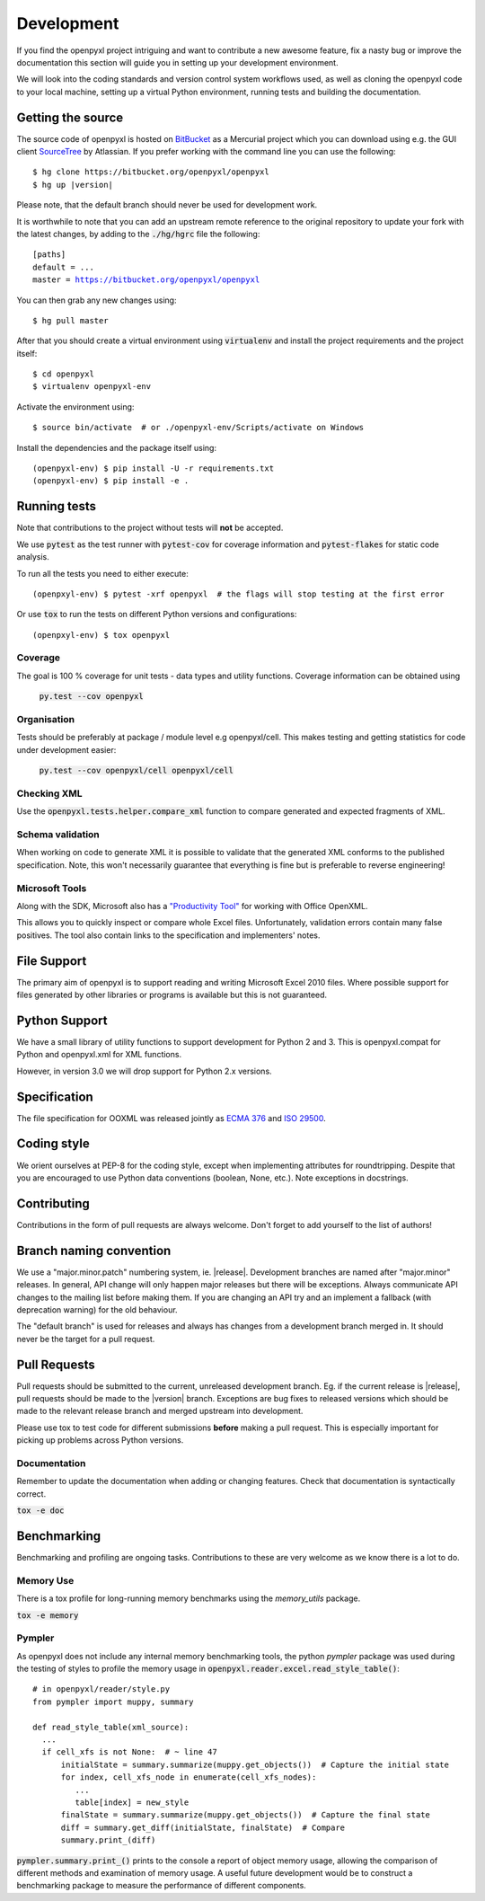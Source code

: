 Development
===========

If you find the openpyxl project intriguing and want to contribute a new awesome
feature, fix a nasty bug or improve the documentation this section will guide you
in setting up your development environment.

We will look into the coding standards and version control system workflows used,
as well as cloning the openpyxl code to your local machine, setting up a virtual
Python environment, running tests and building the documentation.


Getting the source
------------------

The source code of openpyxl is hosted on `BitBucket <https://bitbucket.org/openpyxl/openpyxl>`_
as a Mercurial project which you can download using e.g. the GUI client
`SourceTree <http://www.sourcetreeapp.com>`_ by Atlassian. If you prefer working
with the command line you can use the following:

.. parsed-literal::

    $ hg clone \https://bitbucket.org/openpyxl/openpyxl
    $ hg up |version|

Please note, that the default branch should never be used for development work.

It is worthwhile to note that you can add an upstream remote reference to the
original repository to update your fork with the latest changes, by adding
to the :code:`./hg/hgrc` file the following:

.. parsed-literal::

    [paths]
    default = ...
    master = https://bitbucket.org/openpyxl/openpyxl

You can then grab any new changes using:

.. parsed-literal::

    $ hg pull master

After that you should create a virtual environment using :code:`virtualenv`
and install the project requirements and the project itself:

.. parsed-literal::

    $ cd openpyxl
    $ virtualenv openpyxl-env

Activate the environment using:

.. parsed-literal::

    $ source bin/activate  # or ./openpyxl-env/Scripts/activate on Windows

Install the dependencies and the package itself using:

.. parsed-literal::

    (openpyxl-env) $ pip install -U -r requirements.txt
    (openpyxl-env) $ pip install -e .


Running tests
-------------

Note that contributions to the project without tests will **not** be accepted.

We use :code:`pytest` as the test runner with :code:`pytest-cov` for coverage information and
:code:`pytest-flakes` for static code analysis.

To run all the tests you need to either execute:

.. parsed-literal::

    (openpxyl-env) $ pytest -xrf openpyxl  # the flags will stop testing at the first error

Or use :code:`tox` to run the tests on different Python versions and configurations:

.. parsed-literal::

    (openpxyl-env) $ tox openpyxl


Coverage
++++++++

The goal is 100 % coverage for unit tests - data types and utility functions.
Coverage information can be obtained using

 :code:`py.test --cov openpyxl`


Organisation
++++++++++++

Tests should be preferably at package / module level e.g openpyxl/cell. This
makes testing and getting statistics for code under development easier:

 :code:`py.test --cov openpyxl/cell openpyxl/cell`


Checking XML
++++++++++++

Use the :code:`openpyxl.tests.helper.compare_xml` function to compare
generated and expected fragments of XML.


Schema validation
+++++++++++++++++

When working on code to generate XML it is possible to validate that the
generated XML conforms to the published specification. Note, this won't
necessarily guarantee that everything is fine but is preferable to reverse
engineering!


Microsoft Tools
+++++++++++++++

Along with the SDK, Microsoft also has a `"Productivity Tool"
<http://www.microsoft.com/en-us/download/details.aspx?id=30425>`_ for working
with Office OpenXML.

This allows you to quickly inspect or compare whole Excel files.
Unfortunately, validation errors contain many false positives. The tool also
contain links to the specification and implementers' notes.


File Support
------------

The primary aim of openpyxl is to support reading and writing Microsoft Excel
2010 files. Where possible support for files generated by other libraries or
programs is available but this is not guaranteed.


Python Support
--------------

We have a small library of utility functions to support development for
Python 2 and 3. This is openpyxl.compat for Python and openpyxl.xml for XML
functions.

However, in version 3.0 we will drop support for Python 2.x versions.


Specification
-------------

The file specification for OOXML was released jointly as `ECMA 376
<http://www.ecma-international.org/publications/standards/Ecma-376.htm>`_ and
`ISO 29500 <http://standards.iso.org/ittf/PubliclyAvailableStandards/index.html>`_.


Coding style
------------

We orient ourselves at PEP-8 for the coding style, except when implementing
attributes for roundtripping. Despite that you are encouraged to use Python data
conventions (boolean, None, etc.). Note exceptions in docstrings.


Contributing
------------

Contributions in the form of pull requests are always welcome. Don't forget
to add yourself to the list of authors!


Branch naming convention
------------------------

We use a "major.minor.patch" numbering system, ie. |release|. Development
branches are named after "major.minor" releases. In general, API change will
only happen major releases but there will be exceptions. Always communicate
API changes to the mailing list before making them. If you are changing an
API try and an implement a fallback (with deprecation warning) for the old
behaviour.

The "default branch" is used for releases and always has changes from a
development branch merged in. It should never be the target for a pull
request.


Pull Requests
-------------

Pull requests should be submitted to the current, unreleased development
branch. Eg. if the current release is |release|, pull requests should be made
to the |version| branch. Exceptions are bug fixes to released versions which
should be made to the relevant release branch and merged upstream into
development.

Please use tox to test code for different submissions **before** making a
pull request. This is especially important for picking up problems across
Python versions.


Documentation
+++++++++++++

Remember to update the documentation when adding or changing features. Check
that documentation is syntactically correct.

:code:`tox -e doc`


Benchmarking
------------

Benchmarking and profiling are ongoing tasks. Contributions to these are very
welcome as we know there is a lot to do.


Memory Use
++++++++++

There is a tox profile for long-running memory benchmarks using the
`memory_utils` package.

:code:`tox -e memory`


Pympler
+++++++

As openpyxl does not include any internal memory benchmarking tools, the
python *pympler* package was used during the testing of styles to profile the
memory usage in :code:`openpyxl.reader.excel.read_style_table()`::

    # in openpyxl/reader/style.py
    from pympler import muppy, summary

    def read_style_table(xml_source):
      ...
      if cell_xfs is not None:  # ~ line 47
          initialState = summary.summarize(muppy.get_objects())  # Capture the initial state
          for index, cell_xfs_node in enumerate(cell_xfs_nodes):
             ...
             table[index] = new_style
          finalState = summary.summarize(muppy.get_objects())  # Capture the final state
          diff = summary.get_diff(initialState, finalState)  # Compare
          summary.print_(diff)


:code:`pympler.summary.print_()` prints to the console a report of object
memory usage, allowing the comparison of different methods and examination of
memory usage. A useful future development would be to construct a
benchmarking package to measure the performance of different components.
